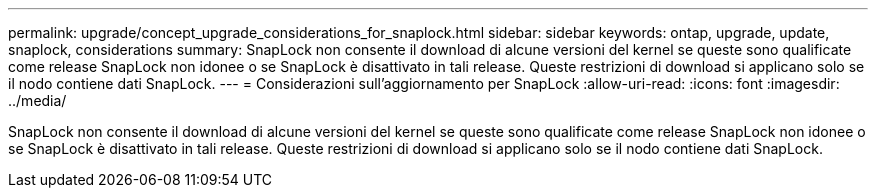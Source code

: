 ---
permalink: upgrade/concept_upgrade_considerations_for_snaplock.html 
sidebar: sidebar 
keywords: ontap, upgrade, update, snaplock, considerations 
summary: SnapLock non consente il download di alcune versioni del kernel se queste sono qualificate come release SnapLock non idonee o se SnapLock è disattivato in tali release. Queste restrizioni di download si applicano solo se il nodo contiene dati SnapLock. 
---
= Considerazioni sull'aggiornamento per SnapLock
:allow-uri-read: 
:icons: font
:imagesdir: ../media/


[role="lead"]
SnapLock non consente il download di alcune versioni del kernel se queste sono qualificate come release SnapLock non idonee o se SnapLock è disattivato in tali release. Queste restrizioni di download si applicano solo se il nodo contiene dati SnapLock.
